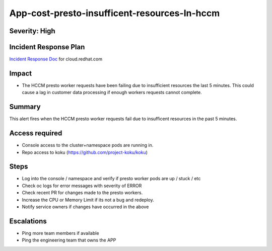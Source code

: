 App-cost-presto-insufficent-resources-In-hccm
=============================================

Severity: High
--------------

Incident Response Plan
----------------------

`Incident Response Doc`_ for cloud.redhat.com

Impact
------

-  The HCCM presto worker requests have been failing due to insufficient resources the last 5 minutes. This could cause a lag in customer data processing if enough workers requests cannot complete.

Summary
-------

This alert fires when the HCCM presto worker requests fail due to insufficent resources in the past 5 minutes.

Access required
---------------

-  Console access to the cluster+namespace pods are running in.
-  Repo access to koku (https://github.com/project-koku/koku)

Steps
-----

-  Log into the console / namespace and verify if presto worker pods are up / stuck / etc
-  Check oc logs for error messages with severity of ERROR
-  Check recent PR for changes made to the presto workers.
-  Increase the CPU or Memory Limit if its not a bug and redeploy.
-  Notify service owners if changes have occurred in the above

Escalations
-----------

-  Ping more team members if available
-  Ping the engineering team that owns the APP

.. _Incident Response Doc: https://docs.google.com/document/d/1ztiNN7PiAsbr0GUSKjiLiS1_TGVpw7nd_OFWMskWD8w/edit?usp=sharing
